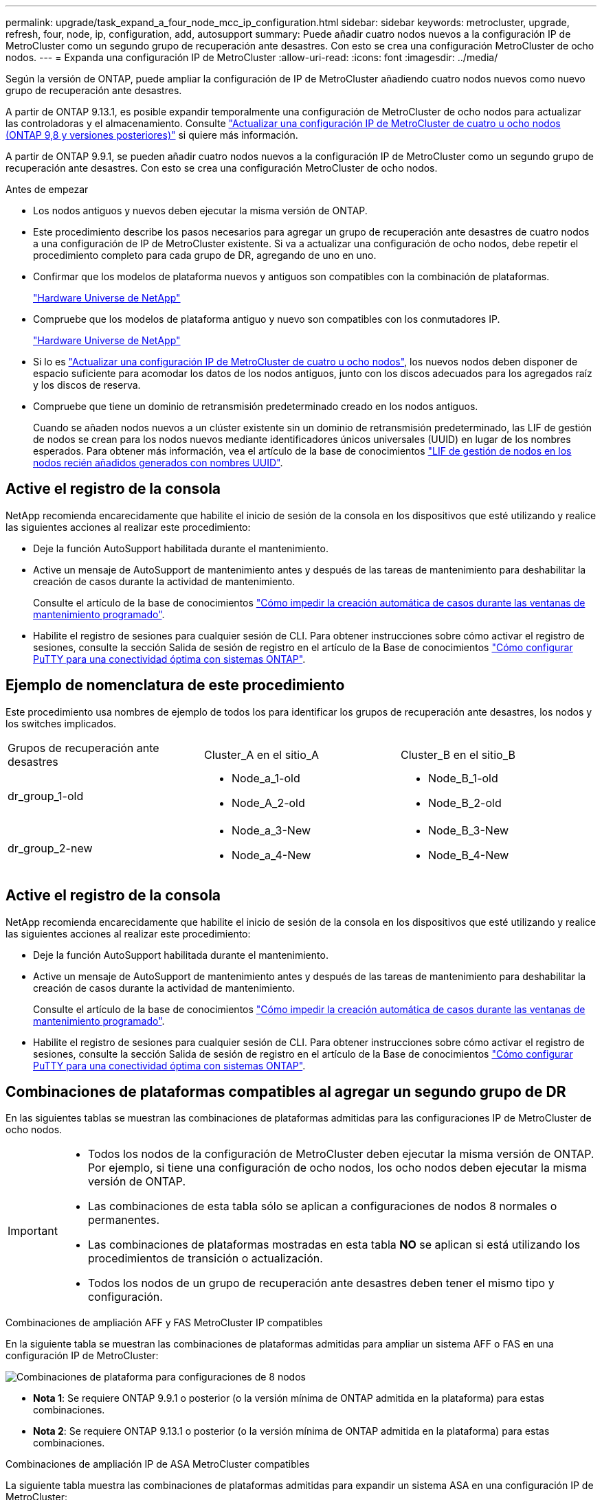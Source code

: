 ---
permalink: upgrade/task_expand_a_four_node_mcc_ip_configuration.html 
sidebar: sidebar 
keywords: metrocluster, upgrade, refresh, four, node, ip, configuration, add, autosupport 
summary: Puede añadir cuatro nodos nuevos a la configuración IP de MetroCluster como un segundo grupo de recuperación ante desastres. Con esto se crea una configuración MetroCluster de ocho nodos. 
---
= Expanda una configuración IP de MetroCluster
:allow-uri-read: 
:icons: font
:imagesdir: ../media/


[role="lead"]
Según la versión de ONTAP, puede ampliar la configuración de IP de MetroCluster añadiendo cuatro nodos nuevos como nuevo grupo de recuperación ante desastres.

A partir de ONTAP 9.13.1, es posible expandir temporalmente una configuración de MetroCluster de ocho nodos para actualizar las controladoras y el almacenamiento. Consulte link:task_refresh_4n_mcc_ip.html["Actualizar una configuración IP de MetroCluster de cuatro u ocho nodos (ONTAP 9,8 y versiones posteriores)"] si quiere más información.

A partir de ONTAP 9.9.1, se pueden añadir cuatro nodos nuevos a la configuración IP de MetroCluster como un segundo grupo de recuperación ante desastres. Con esto se crea una configuración MetroCluster de ocho nodos.

.Antes de empezar
* Los nodos antiguos y nuevos deben ejecutar la misma versión de ONTAP.
* Este procedimiento describe los pasos necesarios para agregar un grupo de recuperación ante desastres de cuatro nodos a una configuración de IP de MetroCluster existente. Si va a actualizar una configuración de ocho nodos, debe repetir el procedimiento completo para cada grupo de DR, agregando de uno en uno.
* Confirmar que los modelos de plataforma nuevos y antiguos son compatibles con la combinación de plataformas.
+
https://hwu.netapp.com["Hardware Universe de NetApp"^]

* Compruebe que los modelos de plataforma antiguo y nuevo son compatibles con los conmutadores IP.
+
https://hwu.netapp.com["Hardware Universe de NetApp"^]

* Si lo es link:task_refresh_4n_mcc_ip.html["Actualizar una configuración IP de MetroCluster de cuatro u ocho nodos"], los nuevos nodos deben disponer de espacio suficiente para acomodar los datos de los nodos antiguos, junto con los discos adecuados para los agregados raíz y los discos de reserva.
* Compruebe que tiene un dominio de retransmisión predeterminado creado en los nodos antiguos.
+
Cuando se añaden nodos nuevos a un clúster existente sin un dominio de retransmisión predeterminado, las LIF de gestión de nodos se crean para los nodos nuevos mediante identificadores únicos universales (UUID) en lugar de los nombres esperados. Para obtener más información, vea el artículo de la base de conocimientos https://kb.netapp.com/onprem/ontap/os/Node_management_LIFs_on_newly-added_nodes_generated_with_UUID_names["LIF de gestión de nodos en los nodos recién añadidos generados con nombres UUID"^].





== Active el registro de la consola

NetApp recomienda encarecidamente que habilite el inicio de sesión de la consola en los dispositivos que esté utilizando y realice las siguientes acciones al realizar este procedimiento:

* Deje la función AutoSupport habilitada durante el mantenimiento.
* Active un mensaje de AutoSupport de mantenimiento antes y después de las tareas de mantenimiento para deshabilitar la creación de casos durante la actividad de mantenimiento.
+
Consulte el artículo de la base de conocimientos link:https://kb.netapp.com/Support_Bulletins/Customer_Bulletins/SU92["Cómo impedir la creación automática de casos durante las ventanas de mantenimiento programado"^].

* Habilite el registro de sesiones para cualquier sesión de CLI. Para obtener instrucciones sobre cómo activar el registro de sesiones, consulte la sección Salida de sesión de registro en el artículo de la Base de conocimientos link:https://kb.netapp.com/on-prem/ontap/Ontap_OS/OS-KBs/How_to_configure_PuTTY_for_optimal_connectivity_to_ONTAP_systems["Cómo configurar PuTTY para una conectividad óptima con sistemas ONTAP"^].




== Ejemplo de nomenclatura de este procedimiento

Este procedimiento usa nombres de ejemplo de todos los para identificar los grupos de recuperación ante desastres, los nodos y los switches implicados.

|===


| Grupos de recuperación ante desastres | Cluster_A en el sitio_A | Cluster_B en el sitio_B 


 a| 
dr_group_1-old
 a| 
* Node_a_1-old
* Node_A_2-old

 a| 
* Node_B_1-old
* Node_B_2-old




 a| 
dr_group_2-new
 a| 
* Node_a_3-New
* Node_a_4-New

 a| 
* Node_B_3-New
* Node_B_4-New


|===


== Active el registro de la consola

NetApp recomienda encarecidamente que habilite el inicio de sesión de la consola en los dispositivos que esté utilizando y realice las siguientes acciones al realizar este procedimiento:

* Deje la función AutoSupport habilitada durante el mantenimiento.
* Active un mensaje de AutoSupport de mantenimiento antes y después de las tareas de mantenimiento para deshabilitar la creación de casos durante la actividad de mantenimiento.
+
Consulte el artículo de la base de conocimientos link:https://kb.netapp.com/Support_Bulletins/Customer_Bulletins/SU92["Cómo impedir la creación automática de casos durante las ventanas de mantenimiento programado"^].

* Habilite el registro de sesiones para cualquier sesión de CLI. Para obtener instrucciones sobre cómo activar el registro de sesiones, consulte la sección Salida de sesión de registro en el artículo de la Base de conocimientos link:https://kb.netapp.com/on-prem/ontap/Ontap_OS/OS-KBs/How_to_configure_PuTTY_for_optimal_connectivity_to_ONTAP_systems["Cómo configurar PuTTY para una conectividad óptima con sistemas ONTAP"^].




== Combinaciones de plataformas compatibles al agregar un segundo grupo de DR

En las siguientes tablas se muestran las combinaciones de plataformas admitidas para las configuraciones IP de MetroCluster de ocho nodos.

[IMPORTANT]
====
* Todos los nodos de la configuración de MetroCluster deben ejecutar la misma versión de ONTAP. Por ejemplo, si tiene una configuración de ocho nodos, los ocho nodos deben ejecutar la misma versión de ONTAP.
* Las combinaciones de esta tabla sólo se aplican a configuraciones de nodos 8 normales o permanentes.
* Las combinaciones de plataformas mostradas en esta tabla *NO* se aplican si está utilizando los procedimientos de transición o actualización.
* Todos los nodos de un grupo de recuperación ante desastres deben tener el mismo tipo y configuración.


====
.Combinaciones de ampliación AFF y FAS MetroCluster IP compatibles
En la siguiente tabla se muestran las combinaciones de plataformas admitidas para ampliar un sistema AFF o FAS en una configuración IP de MetroCluster:

image::../media/8node_comb_ip_aff_fas.png[Combinaciones de plataforma para configuraciones de 8 nodos]

* *Nota 1*: Se requiere ONTAP 9.9.1 o posterior (o la versión mínima de ONTAP admitida en la plataforma) para estas combinaciones.
* *Nota 2*: Se requiere ONTAP 9.13.1 o posterior (o la versión mínima de ONTAP admitida en la plataforma) para estas combinaciones.


.Combinaciones de ampliación IP de ASA MetroCluster compatibles
La siguiente tabla muestra las combinaciones de plataformas admitidas para expandir un sistema ASA en una configuración IP de MetroCluster:

image::../media/8node_comb_ip_asa.png[Combinaciones de plataforma para configuraciones de 8 nodos]



== Envío de un mensaje de AutoSupport personalizado antes del mantenimiento

Antes de realizar el mantenimiento, debe emitir un mensaje de AutoSupport para notificar al soporte técnico de NetApp que se está realizando el mantenimiento. Al informar al soporte técnico de que el mantenimiento está en marcha, se evita que abran un caso basándose en que se ha producido una interrupción.

.Acerca de esta tarea
Esta tarea debe realizarse en cada sitio MetroCluster.

.Pasos
. Para evitar la generación automática de casos de soporte, envíe un mensaje de AutoSupport para indicar que la actualización está en curso.
+
.. Emita el siguiente comando:
+
`system node autosupport invoke -node * -type all -message "MAINT=10h Upgrading <old-model> to <new-model>`

+
En este ejemplo se especifica una ventana de mantenimiento de 10 horas. Es posible que desee permitir tiempo adicional, dependiendo de su plan.

+
Si el mantenimiento se completa antes de que haya transcurrido el tiempo, puede invocar un mensaje de AutoSupport que indique el final del período de mantenimiento:

+
`system node autosupport invoke -node * -type all -message MAINT=end`

.. Repita el comando en el clúster de partners.






== Consideraciones sobre las VLAN al añadir un nuevo grupo de DR

* Se aplican las siguientes consideraciones de VLAN al ampliar una configuración de IP de MetroCluster:
+
Algunas plataformas utilizan una VLAN para la interfaz de IP de MetroCluster. De manera predeterminada, cada uno de los dos puertos utiliza una VLAN diferente: 10 y 20.

+
Si es compatible, también puede especificar una VLAN diferente (no predeterminada) superior a 100 (entre 101 y 4095) con el `-vlan-id` parámetro del `metrocluster configuration-settings interface create` comando.

+
Las siguientes plataformas *no* soportan el `-vlan-id` parámetro:

+
** FAS8200 y AFF A300
** AFF A320
** FAS9000 y AFF A700
** AFF C800, ASA C800, AFF A800 y ASA A800
+
Todas las demás plataformas admiten `-vlan-id` el parámetro.

+
Las asignaciones de VLAN predeterminadas y válidas dependen de si la plataforma admite el `-vlan-id` parámetro:

+
[role="tabbed-block"]
====
.Plataformas compatibles con <code>-vlan-id</code>
--
VLAN predeterminada:

*** Cuando no se especifica el `-vlan-id` parámetro, las interfaces se crean con VLAN 10 para los puertos “A” y VLAN 20 para los puertos “B”.
*** La VLAN especificada debe coincidir con la VLAN seleccionada en el RCF.


Rangos de VLAN válidos:

*** VLAN predeterminada 10 y 20
*** VLAN 101 y superior (entre 101 y 4095)


--
.Plataformas que no admiten <code>-vlan-id</code>
--
VLAN predeterminada:

*** No aplicable La interfaz no requiere que se especifique una VLAN en la interfaz de MetroCluster. El puerto del switch define la VLAN que se usa.


Rangos de VLAN válidos:

*** Todas las VLAN no se excluyen explícitamente al generar el RCF. La RCF le avisa si la VLAN no es válida.


--
====




* Ambos grupos de DR utilizan las mismas VLAN al ampliar de una configuración MetroCluster de cuatro nodos a otra de ocho nodos.
* Si no se pueden configurar ambos grupos de DR con la misma VLAN, debe actualizar el grupo de DR que no admite `vlan-id` el parámetro para utilizar una VLAN que sea compatible con el otro grupo de DR.
* Dependiendo de la versión de ONTAP, puede cambiar algunas propiedades de la interfaz IP de MetroCluster después de la configuración inicial. Consulte link:../maintain/task-modify-ip-netmask-properties.html["Modificar las propiedades de una interfaz IP de MetroCluster"] para obtener más información sobre qué es compatible.




== Comprobación del estado de la configuración de MetroCluster

Debe comprobar el estado y la conectividad de la configuración de MetroCluster antes de ejecutar la ampliación.

.Pasos
. Compruebe el funcionamiento de la configuración de MetroCluster en ONTAP:
+
.. Compruebe si el sistema es multivía:
+
`node run -node <node-name> sysconfig -a`

.. Compruebe si hay alertas de estado en ambos clústeres:
+
`system health alert show`

.. Confirme la configuración del MetroCluster y que el modo operativo es normal:
+
`metrocluster show`

.. Realizar una comprobación de MetroCluster:
+
`metrocluster check run`

.. Mostrar los resultados de la comprobación de MetroCluster:
+
`metrocluster check show`

.. Ejecute Config Advisor.
+
https://mysupport.netapp.com/site/tools/tool-eula/activeiq-configadvisor["Descargas de NetApp: Config Advisor"]

.. Después de ejecutar Config Advisor, revise el resultado de la herramienta y siga las recomendaciones del resultado para solucionar los problemas detectados.


. Compruebe que el clúster esté en buen estado:
+
`cluster show`

+
[listing]
----
cluster_A::> cluster show
Node           Health  Eligibility
-------------- ------  -----------
node_A_1       true    true
node_A_2       true    true

cluster_A::>
----
. Compruebe que todos los puertos del clúster estén activos:
+
`network port show -ipspace Cluster`

+
[listing]
----
cluster_A::> network port show -ipspace Cluster

Node: node_A_1-old

                                                  Speed(Mbps) Health
Port      IPspace      Broadcast Domain Link MTU  Admin/Oper  Status
--------- ------------ ---------------- ---- ---- ----------- --------
e0a       Cluster      Cluster          up   9000  auto/10000 healthy
e0b       Cluster      Cluster          up   9000  auto/10000 healthy

Node: node_A_2-old

                                                  Speed(Mbps) Health
Port      IPspace      Broadcast Domain Link MTU  Admin/Oper  Status
--------- ------------ ---------------- ---- ---- ----------- --------
e0a       Cluster      Cluster          up   9000  auto/10000 healthy
e0b       Cluster      Cluster          up   9000  auto/10000 healthy

4 entries were displayed.

cluster_A::>
----
. Compruebe que todas las LIF del clúster estén en funcionamiento:
+
`network interface show -vserver Cluster`

+
Cada LIF de clúster debería mostrar el valor true para es Home y tener un administrador de estado/Oper de up/up

+
[listing]
----
cluster_A::> network interface show -vserver cluster

            Logical      Status     Network          Current       Current Is
Vserver     Interface  Admin/Oper Address/Mask       Node          Port    Home
----------- ---------- ---------- ------------------ ------------- ------- -----
Cluster
            node_A_1-old_clus1
                       up/up      169.254.209.69/16  node_A_1   e0a     true
            node_A_1-old_clus2
                       up/up      169.254.49.125/16  node_A_1   e0b     true
            node_A_2-old_clus1
                       up/up      169.254.47.194/16  node_A_2   e0a     true
            node_A_2-old_clus2
                       up/up      169.254.19.183/16  node_A_2   e0b     true

4 entries were displayed.

cluster_A::>
----
. Compruebe que la reversión automática está habilitada en todas las LIF del clúster:
+
`network interface show -vserver Cluster -fields auto-revert`

+
[listing]
----
cluster_A::> network interface show -vserver Cluster -fields auto-revert

          Logical
Vserver   Interface     Auto-revert
--------- ------------- ------------
Cluster
           node_A_1-old_clus1
                        true
           node_A_1-old_clus2
                        true
           node_A_2-old_clus1
                        true
           node_A_2-old_clus2
                        true

    4 entries were displayed.

cluster_A::>
----




== Eliminación de la configuración de las aplicaciones de supervisión

Si la configuración existente se supervisa con el software MetroCluster Tiebreaker, el Mediador de ONTAP u otras aplicaciones de terceros (por ejemplo, ClusterLion) que puedan iniciar una conmutación de sitios, debe eliminar la configuración de MetroCluster del software de supervisión antes de la actualización.

.Pasos
. Elimine la configuración de MetroCluster existente de tiebreaker, Mediator u otro software que pueda iniciar la conmutación.
+
[cols="2*"]
|===


| Si está usando... | Utilice este procedimiento... 


 a| 
Tiebreaker
 a| 
link:../tiebreaker/concept_configuring_the_tiebreaker_software.html#commands-for-modifying-metrocluster-tiebreaker-configurations["Eliminar las configuraciones de MetroCluster"].



 a| 
Mediador
 a| 
Ejecute el siguiente comando desde el símbolo del sistema de ONTAP:

`metrocluster configuration-settings mediator remove`



 a| 
Aplicaciones de terceros
 a| 
Consulte la documentación del producto.

|===
. Elimine la configuración de MetroCluster existente de cualquier aplicación de terceros que pueda iniciar la conmutación.
+
Consulte la documentación de la aplicación.





== Preparación de los nuevos módulos de la controladora

Debe preparar los cuatro nodos MetroCluster nuevos e instalar la versión de ONTAP correcta.

.Acerca de esta tarea
Esta tarea se debe realizar en cada uno de los nuevos nodos:

* Node_a_3-New
* Node_a_4-New
* Node_B_3-New
* Node_B_4-New


En estos pasos, se borra la configuración en los nodos y se borra la región del buzón en las unidades nuevas.

.Pasos
. Monte en rack las nuevas controladoras.
. Conecte los nuevos nodos IP de MetroCluster a los switches IP como se muestra en link:../install-ip/using_rcf_generator.html["Conecte los cables de los conmutadores IP"].
. Configure los nodos IP de MetroCluster mediante los siguientes procedimientos:
+
.. link:../install-ip/task_sw_config_gather_info.html["Recopile la información necesaria"]
.. link:../install-ip/task_sw_config_restore_defaults.html["Restaurar los valores predeterminados del sistema en un módulo de controlador"]
.. link:../install-ip/task_sw_config_verify_haconfig.html["Compruebe el estado de los componentes de ha-config"]
.. link:../install-ip/task_sw_config_assign_pool0.html#manually-assigning-drives-for-pool-0-ontap-9-4-and-later["Asignar unidades manualmente para el pool 0 (ONTAP 9,4 y posteriores)"]


. En el modo de mantenimiento, emita el comando halt para salir del modo de mantenimiento y, a continuación, emita el comando boot_ontap para arrancar el sistema y acceder a la configuración del clúster.
+
No complete el asistente de clúster ni el asistente para nodos en este momento.





== Actualice los archivos RCF

Si va a instalar un nuevo firmware de conmutador, debe instalar el firmware del conmutador antes de actualizar el archivo RCF.

.Acerca de esta tarea
Este procedimiento interrumpe el tráfico del conmutador donde se actualiza el archivo RCF. El tráfico se reanudará una vez que se aplique el nuevo archivo RCF.

.Pasos
. Compruebe el estado de la configuración.
+
.. Compruebe que los componentes de MetroCluster están en buen estado:
+
`metrocluster check run`

+
[listing]
----
cluster_A::*> metrocluster check run

----


+
La operación se ejecuta en segundo plano.

+
.. Después del `metrocluster check run` la operación finaliza, se ejecuta `metrocluster check show` para ver los resultados.
+
Después de unos cinco minutos, se muestran los siguientes resultados:

+
[listing]
----
-----------
::*> metrocluster check show

Component           Result
------------------- ---------
nodes               ok
lifs                ok
config-replication  ok
aggregates          ok
clusters            ok
connections         not-applicable
volumes             ok
7 entries were displayed.
----
.. Comprobar el estado de la operación de comprobación de MetroCluster en ejecución:
+
`metrocluster operation history show -job-id 38`

.. Compruebe que no hay alertas de estado:
+
`system health alert show`



. Prepare los switches IP para la aplicación de los nuevos archivos RCF.
+
Siga los pasos para su proveedor de switches:

+
** link:../install-ip/task_switch_config_broadcom.html["Restablezca el conmutador IP Broadcom a los valores predeterminados de fábrica"]
** link:../install-ip/task_switch_config_cisco.html["Restablezca el conmutador IP de Cisco a los valores predeterminados de fábrica"]
** link:../install-ip/task_switch_config_nvidia.html["Restablece el switch NVIDIA IP SN2100 a los valores predeterminados de fábrica"]


. Descargue e instale el archivo IP RCF, según el proveedor del switch.
+

NOTE: Actualice los interruptores en el siguiente orden: Switch_A_1, Switch_B_1, Switch_A_2, Switch_B_2

+
** link:../install-ip/task_switch_config_broadcom.html["Descargue e instale los archivos Broadcom IP RCF"]
** link:../install-ip/task_switch_config_cisco.html["Descargue e instale los archivos Cisco IP RCF"]
** link:../install-ip/task_switch_config_nvidia.html["Descargue e instale los archivos NVIDIA IP RCF"]
+

NOTE: Si tiene una configuración de red L2 compartida o L3, es posible que deba ajustar los puertos ISL en los switches intermedio/cliente. El modo de puerto de conmutador puede cambiar de modo de acceso a modo de tronco. Sólo continúe con la actualización del segundo par de conmutadores (A_2, B_2) si la conectividad de red entre los conmutadores A_1 y B_1 está totalmente operativa y la red está en buen estado.







== Una los nuevos nodos a los clústeres

Debe añadir los cuatro nodos IP de MetroCluster nuevos a la configuración de MetroCluster existente.

.Acerca de esta tarea
Debe ejecutar esta tarea en ambos clústeres.

.Pasos
. Añada los nodos IP de MetroCluster nuevos a la configuración de MetroCluster existente.
+
.. Una el primer nodo IP de MetroCluster nuevo (node_A_1-new) a la configuración IP de MetroCluster existente.
+
[listing]
----

Welcome to the cluster setup wizard.

You can enter the following commands at any time:
  "help" or "?" - if you want to have a question clarified,
  "back" - if you want to change previously answered questions, and
  "exit" or "quit" - if you want to quit the cluster setup wizard.
     Any changes you made before quitting will be saved.

You can return to cluster setup at any time by typing "cluster setup".
To accept a default or omit a question, do not enter a value.

This system will send event messages and periodic reports to NetApp Technical
Support. To disable this feature, enter
autosupport modify -support disable
within 24 hours.

Enabling AutoSupport can significantly speed problem determination and
resolution, should a problem occur on your system.
For further information on AutoSupport, see:
http://support.netapp.com/autosupport/

Type yes to confirm and continue {yes}: yes

Enter the node management interface port [e0M]: 172.17.8.93

172.17.8.93 is not a valid port.

The physical port that is connected to the node management network. Examples of
node management ports are "e4a" or "e0M".

You can type "back", "exit", or "help" at any question.


Enter the node management interface port [e0M]:
Enter the node management interface IP address: 172.17.8.93
Enter the node management interface netmask: 255.255.254.0
Enter the node management interface default gateway: 172.17.8.1
A node management interface on port e0M with IP address 172.17.8.93 has been created.

Use your web browser to complete cluster setup by accessing https://172.17.8.93

Otherwise, press Enter to complete cluster setup using the command line
interface:


Do you want to create a new cluster or join an existing cluster? {create, join}:
join


Existing cluster interface configuration found:

Port    MTU     IP              Netmask
e0c     9000    169.254.148.217 255.255.0.0
e0d     9000    169.254.144.238 255.255.0.0

Do you want to use this configuration? {yes, no} [yes]: yes
.
.
.
----
.. Una el segundo nodo IP de MetroCluster nuevo (node_A_2-new) a la configuración IP de MetroCluster existente.


. Repita estos pasos para unir node_B_1-new y node_B_2-new a cluster_B.




== Configurar las LIF de interconexión de clústeres, crear las interfaces MetroCluster y hacer mirroring de los agregados raíz

Debe crear LIF de paridad entre clústeres, crear las interfaces MetroCluster en los nuevos nodos IP de MetroCluster.

.Acerca de esta tarea
* El puerto de inicio utilizado en los ejemplos es específico de la plataforma. Debe utilizar el puerto de inicio específico de la plataforma de nodo IP de MetroCluster.
* Revise la información de <<Consideraciones sobre las VLAN al añadir un nuevo grupo de DR>> antes de realizar esta tarea.


.Pasos
. En los nuevos nodos IP de MetroCluster, configure las LIF entre clústeres mediante los siguientes procedimientos:
+
link:../install-ip/task_sw_config_configure_clusters.html#peering-the-clusters["Configurar las LIF de interconexión de clústeres en puertos dedicados"]

+
link:../install-ip/task_sw_config_configure_clusters.html#peering-the-clusters["Configurar las LIF de interconexión de clústeres en puertos de datos compartidos"]

. En cada sitio, compruebe que cluster peering está configurado:
+
`cluster peer show`

+
En el ejemplo siguiente se muestra la configuración de paridad de clústeres en cluster_A:

+
[listing]
----
cluster_A:> cluster peer show
Peer Cluster Name         Cluster Serial Number Availability   Authentication
------------------------- --------------------- -------------- --------------
cluster_B                 1-80-000011           Available      ok
----
+
En el ejemplo siguiente se muestra la configuración de paridad de clústeres en cluster_B:

+
[listing]
----
cluster_B:> cluster peer show
Peer Cluster Name         Cluster Serial Number Availability   Authentication
------------------------- --------------------- -------------- --------------
cluster_A                 1-80-000011           Available      ok
cluster_B::>
----
. Cree el grupo DR para los nodos IP de MetroCluster:
+
`metrocluster configuration-settings dr-group create -partner-cluster`

+
Para obtener más información acerca de las opciones de configuración y conexiones de MetroCluster, consulte lo siguiente:

+
link:../install-ip/concept_considerations_mcip.html["Consideraciones sobre la configuración de IP de MetroCluster"]

+
link:../install-ip/task_sw_config_configure_clusters.html#creating-the-dr-group["Creando el grupo DR"]

+
[listing]
----
cluster_A::> metrocluster configuration-settings dr-group create -partner-cluster
cluster_B -local-node node_A_1-new -remote-node node_B_1-new
[Job 259] Job succeeded: DR Group Create is successful.
cluster_A::>
----
. Comprobar que el grupo de recuperación ante desastres se ha creado.
+
`metrocluster configuration-settings dr-group show`

+
[listing]
----
cluster_A::> metrocluster configuration-settings dr-group show

DR Group ID Cluster                    Node               DR Partner Node
----------- -------------------------- ------------------ ------------------
1           cluster_A
                                       node_A_1-old        node_B_1-old
                                       node_A_2-old        node_B_2-old
            cluster_B
                                       node_B_1-old        node_A_1-old
                                       node_B_2-old        node_A_2-old
2           cluster_A
                                       node_A_1-new        node_B_1-new
                                       node_A_2-new        node_B_2-new
            cluster_B
                                       node_B_1-new        node_A_1-new
                                       node_B_2-new        node_A_2-new
8 entries were displayed.

cluster_A::>
----
. Configure las interfaces IP de MetroCluster para los nodos IP de MetroCluster recién Unidos:
+
[NOTE]
====
** Si es compatible, puede especificar una VLAN diferente (no predeterminada) superior a 100 (entre 101 y 4095) con el `-vlan-id` parámetro del `metrocluster configuration-settings interface create` comando. Consulte <<Consideraciones sobre las VLAN al añadir un nuevo grupo de DR>> para obtener información sobre la plataforma compatible.
** Puede configurar las interfaces IP de MetroCluster desde cualquier clúster.


====
+
`metrocluster configuration-settings interface create -cluster-name`

+
[listing]
----
cluster_A::> metrocluster configuration-settings interface create -cluster-name cluster_A -home-node node_A_1-new -home-port e1a -address 172.17.26.10 -netmask 255.255.255.0
[Job 260] Job succeeded: Interface Create is successful.

cluster_A::> metrocluster configuration-settings interface create -cluster-name cluster_A -home-node node_A_1-new -home-port e1b -address 172.17.27.10 -netmask 255.255.255.0
[Job 261] Job succeeded: Interface Create is successful.

cluster_A::> metrocluster configuration-settings interface create -cluster-name cluster_A -home-node node_A_2-new -home-port e1a -address 172.17.26.11 -netmask 255.255.255.0
[Job 262] Job succeeded: Interface Create is successful.

cluster_A::> :metrocluster configuration-settings interface create -cluster-name cluster_A -home-node node_A_2-new -home-port e1b -address 172.17.27.11 -netmask 255.255.255.0
[Job 263] Job succeeded: Interface Create is successful.

cluster_A::> metrocluster configuration-settings interface create -cluster-name cluster_B -home-node node_B_1-new -home-port e1a -address 172.17.26.12 -netmask 255.255.255.0
[Job 264] Job succeeded: Interface Create is successful.

cluster_A::> metrocluster configuration-settings interface create -cluster-name cluster_B -home-node node_B_1-new -home-port e1b -address 172.17.27.12 -netmask 255.255.255.0
[Job 265] Job succeeded: Interface Create is successful.

cluster_A::> metrocluster configuration-settings interface create -cluster-name cluster_B -home-node node_B_2-new -home-port e1a -address 172.17.26.13 -netmask 255.255.255.0
[Job 266] Job succeeded: Interface Create is successful.

cluster_A::> metrocluster configuration-settings interface create -cluster-name cluster_B -home-node node_B_2-new -home-port e1b -address 172.17.27.13 -netmask 255.255.255.0
[Job 267] Job succeeded: Interface Create is successful.
----


. Compruebe que se han creado las interfaces IP de MetroCluster:
+
`metrocluster configuration-settings interface show`

+
[listing]
----
cluster_A::>metrocluster configuration-settings interface show

DR                                                                    Config
Group Cluster Node    Network Address Netmask         Gateway         State
----- ------- ------- --------------- --------------- --------------- ---------
1     cluster_A
             node_A_1-old
                 Home Port: e1a
                      172.17.26.10    255.255.255.0   -               completed
                 Home Port: e1b
                      172.17.27.10    255.255.255.0   -               completed
              node_A_2-old
                 Home Port: e1a
                      172.17.26.11    255.255.255.0   -               completed
                 Home Port: e1b
                      172.17.27.11    255.255.255.0   -               completed
      cluster_B
             node_B_1-old
                 Home Port: e1a
                      172.17.26.13    255.255.255.0   -               completed
                 Home Port: e1b
                      172.17.27.13    255.255.255.0   -               completed
              node_B_1-old
                 Home Port: e1a
                      172.17.26.12    255.255.255.0   -               completed
                 Home Port: e1b
                      172.17.27.12    255.255.255.0   -               completed
2     cluster_A
             node_A_3-new
                 Home Port: e1a
                      172.17.28.10    255.255.255.0   -               completed
                 Home Port: e1b
                      172.17.29.10    255.255.255.0   -               completed
              node_A_3-new
                 Home Port: e1a
                      172.17.28.11    255.255.255.0   -               completed
                 Home Port: e1b
                      172.17.29.11    255.255.255.0   -               completed
      cluster_B
             node_B_3-new
                 Home Port: e1a
                      172.17.28.13    255.255.255.0   -               completed
                 Home Port: e1b
                      172.17.29.13    255.255.255.0   -               completed
              node_B_3-new
                 Home Port: e1a
                      172.17.28.12    255.255.255.0   -               completed
                 Home Port: e1b
                      172.17.29.12    255.255.255.0   -               completed
8 entries were displayed.

cluster_A>
----
. Conecte las interfaces IP de MetroCluster:
+
`metrocluster configuration-settings connection connect`

+

NOTE: Este comando puede tardar varios minutos en completarse.

+
[listing]
----
cluster_A::> metrocluster configuration-settings connection connect

cluster_A::>
----
. Compruebe que las conexiones están correctamente establecidas: `metrocluster configuration-settings connection show`
+
[listing]
----
cluster_A::> metrocluster configuration-settings connection show

DR                    Source          Destination
Group Cluster Node    Network Address Network Address Partner Type Config State
----- ------- ------- --------------- --------------- ------------ ------------
1     cluster_A
              node_A_1-old
                 Home Port: e1a
                      172.17.28.10    172.17.28.11    HA Partner   completed
                 Home Port: e1a
                      172.17.28.10    172.17.28.12    DR Partner   completed
                 Home Port: e1a
                      172.17.28.10    172.17.28.13    DR Auxiliary completed
                 Home Port: e1b
                      172.17.29.10    172.17.29.11    HA Partner   completed
                 Home Port: e1b
                      172.17.29.10    172.17.29.12    DR Partner   completed
                 Home Port: e1b
                      172.17.29.10    172.17.29.13    DR Auxiliary completed
              node_A_2-old
                 Home Port: e1a
                      172.17.28.11    172.17.28.10    HA Partner   completed
                 Home Port: e1a
                      172.17.28.11    172.17.28.13    DR Partner   completed
                 Home Port: e1a
                      172.17.28.11    172.17.28.12    DR Auxiliary completed
                 Home Port: e1b
                      172.17.29.11    172.17.29.10    HA Partner   completed
                 Home Port: e1b
                      172.17.29.11    172.17.29.13    DR Partner   completed
                 Home Port: e1b
                      172.17.29.11    172.17.29.12    DR Auxiliary completed

DR                    Source          Destination
Group Cluster Node    Network Address Network Address Partner Type Config State
----- ------- ------- --------------- --------------- ------------ ------------
1     cluster_B
              node_B_2-old
                 Home Port: e1a
                      172.17.28.13    172.17.28.12    HA Partner   completed
                 Home Port: e1a
                      172.17.28.13    172.17.28.11    DR Partner   completed
                 Home Port: e1a
                      172.17.28.13    172.17.28.10    DR Auxiliary completed
                 Home Port: e1b
                      172.17.29.13    172.17.29.12    HA Partner   completed
                 Home Port: e1b
                      172.17.29.13    172.17.29.11    DR Partner   completed
                 Home Port: e1b
                      172.17.29.13    172.17.29.10    DR Auxiliary completed
              node_B_1-old
                 Home Port: e1a
                      172.17.28.12    172.17.28.13    HA Partner   completed
                 Home Port: e1a
                      172.17.28.12    172.17.28.10    DR Partner   completed
                 Home Port: e1a
                      172.17.28.12    172.17.28.11    DR Auxiliary completed
                 Home Port: e1b
                      172.17.29.12    172.17.29.13    HA Partner   completed
                 Home Port: e1b
                      172.17.29.12    172.17.29.10    DR Partner   completed
                 Home Port: e1b
                      172.17.29.12    172.17.29.11    DR Auxiliary completed

DR                    Source          Destination
Group Cluster Node    Network Address Network Address Partner Type Config State
----- ------- ------- --------------- --------------- ------------ ------------
2     cluster_A
              node_A_1-new**
                 Home Port: e1a
                      172.17.26.10    172.17.26.11    HA Partner   completed
                 Home Port: e1a
                      172.17.26.10    172.17.26.12    DR Partner   completed
                 Home Port: e1a
                      172.17.26.10    172.17.26.13    DR Auxiliary completed
                 Home Port: e1b
                      172.17.27.10    172.17.27.11    HA Partner   completed
                 Home Port: e1b
                      172.17.27.10    172.17.27.12    DR Partner   completed
                 Home Port: e1b
                      172.17.27.10    172.17.27.13    DR Auxiliary completed
              node_A_2-new
                 Home Port: e1a
                      172.17.26.11    172.17.26.10    HA Partner   completed
                 Home Port: e1a
                      172.17.26.11    172.17.26.13    DR Partner   completed
                 Home Port: e1a
                      172.17.26.11    172.17.26.12    DR Auxiliary completed
                 Home Port: e1b
                      172.17.27.11    172.17.27.10    HA Partner   completed
                 Home Port: e1b
                      172.17.27.11    172.17.27.13    DR Partner   completed
                 Home Port: e1b
                      172.17.27.11    172.17.27.12    DR Auxiliary completed

DR                    Source          Destination
Group Cluster Node    Network Address Network Address Partner Type Config State
----- ------- ------- --------------- --------------- ------------ ------------
2     cluster_B
              node_B_2-new
                 Home Port: e1a
                      172.17.26.13    172.17.26.12    HA Partner   completed
                 Home Port: e1a
                      172.17.26.13    172.17.26.11    DR Partner   completed
                 Home Port: e1a
                      172.17.26.13    172.17.26.10    DR Auxiliary completed
                 Home Port: e1b
                      172.17.27.13    172.17.27.12    HA Partner   completed
                 Home Port: e1b
                      172.17.27.13    172.17.27.11    DR Partner   completed
                 Home Port: e1b
                      172.17.27.13    172.17.27.10    DR Auxiliary completed
              node_B_1-new
                 Home Port: e1a
                      172.17.26.12    172.17.26.13    HA Partner   completed
                 Home Port: e1a
                      172.17.26.12    172.17.26.10    DR Partner   completed
                 Home Port: e1a
                      172.17.26.12    172.17.26.11    DR Auxiliary completed
                 Home Port: e1b
                      172.17.27.12    172.17.27.13    HA Partner   completed
                 Home Port: e1b
                      172.17.27.12    172.17.27.10    DR Partner   completed
                 Home Port: e1b
                      172.17.27.12    172.17.27.11    DR Auxiliary completed
48 entries were displayed.

cluster_A::>
----
. Verifique la asignación automática de discos y la partición:
+
`disk show -pool Pool1`

+
[listing]
----
cluster_A::> disk show -pool Pool1
                     Usable           Disk    Container   Container
Disk                   Size Shelf Bay Type    Type        Name      Owner
---------------- ---------- ----- --- ------- ----------- --------- --------
1.10.4                    -    10   4 SAS     remote      -         node_B_2
1.10.13                   -    10  13 SAS     remote      -         node_B_2
1.10.14                   -    10  14 SAS     remote      -         node_B_1
1.10.15                   -    10  15 SAS     remote      -         node_B_1
1.10.16                   -    10  16 SAS     remote      -         node_B_1
1.10.18                   -    10  18 SAS     remote      -         node_B_2
...
2.20.0              546.9GB    20   0 SAS     aggregate   aggr0_rha1_a1 node_a_1
2.20.3              546.9GB    20   3 SAS     aggregate   aggr0_rha1_a2 node_a_2
2.20.5              546.9GB    20   5 SAS     aggregate   rha1_a1_aggr1 node_a_1
2.20.6              546.9GB    20   6 SAS     aggregate   rha1_a1_aggr1 node_a_1
2.20.7              546.9GB    20   7 SAS     aggregate   rha1_a2_aggr1 node_a_2
2.20.10             546.9GB    20  10 SAS     aggregate   rha1_a1_aggr1 node_a_1
...
43 entries were displayed.

cluster_A::>
----
. Reflejar los agregados raíz:
+
`storage aggregate mirror -aggregate aggr0_node_A_1-new`

+

NOTE: Debe completar este paso en cada nodo IP de MetroCluster.

+
[listing]
----
cluster_A::> aggr mirror -aggregate aggr0_node_A_1-new

Info: Disks would be added to aggregate "aggr0_node_A_1-new"on node "node_A_1-new"
      in the following manner:

      Second Plex

        RAID Group rg0, 3 disks (block checksum, raid_dp)
                                                            Usable Physical
          Position   Disk                      Type           Size     Size
          ---------- ------------------------- ---------- -------- --------
          dparity    4.20.0                    SAS               -        -
          parity     4.20.3                    SAS               -        -
          data       4.20.1                    SAS         546.9GB  558.9GB

      Aggregate capacity available forvolume use would be 467.6GB.

Do you want to continue? {y|n}: y

cluster_A::>
----
. Compruebe que se han duplicado los agregados raíz:
+
`storage aggregate show`

+
[listing]
----
cluster_A::> aggr show

Aggregate     Size Available Used% State   #Vols  Nodes            RAID Status
--------- -------- --------- ----- ------- ------ ---------------- ------------
aggr0_node_A_1-old
           349.0GB   16.84GB   95% online       1 node_A_1-old      raid_dp,
                                                                   mirrored,
                                                                   normal
aggr0_node_A_2-old
           349.0GB   16.84GB   95% online       1 node_A_2-old      raid_dp,
                                                                   mirrored,
                                                                   normal
aggr0_node_A_1-new
           467.6GB   22.63GB   95% online       1 node_A_1-new      raid_dp,
                                                                   mirrored,
                                                                   normal
aggr0_node_A_2-new
           467.6GB   22.62GB   95% online       1 node_A_2-new      raid_dp,
                                                                   mirrored,
                                                                   normal
aggr_data_a1
            1.02TB    1.01TB    1% online       1 node_A_1-old      raid_dp,
                                                                   mirrored,
                                                                   normal
aggr_data_a2
            1.02TB    1.01TB    1% online       1 node_A_2-old      raid_dp,
                                                                   mirrored,
----




== Finalización de la adición de nuevos nodos

Debe incorporar el nuevo grupo de recuperación ante desastres a la configuración de MetroCluster y crear agregados de datos reflejados en los nuevos nodos.

.Pasos
. Actualice la configuración de MetroCluster:
+
.. Entre en el modo de privilegio avanzado:
+
`set -privilege advanced`

.. Actualice la configuración de MetroCluster en uno de los nodos nuevos:
+
`metrocluster configure`

+
En el ejemplo siguiente se muestra la configuración de MetroCluster actualizada en ambos grupos de recuperación ante desastres:

+
[listing]
----
cluster_A::*> metrocluster configure -refresh true

[Job 726] Job succeeded: Configure is successful.
----
.. Reinicie cada uno de los nodos nuevos:
+
`node reboot -node <node_name> -inhibit-takeover true`

.. Volver al modo de privilegios de administrador:
+
`set -privilege admin`



. Crear agregados de datos reflejados en cada uno de los nuevos nodos de MetroCluster:
+
`storage aggregate create -aggregate <aggregate-name> -node <node-name> -diskcount <no-of-disks> -mirror true`

+

NOTE: Debe crear al menos un agregado de datos reflejados por sitio. Se recomienda tener dos agregados de datos reflejados por sitio en nodos IP de MetroCluster para alojar los volúmenes de MDV, sin embargo se admite un solo agregado por sitio (pero no se recomienda). Es compatible con un único agregado de datos reflejados de un centro de MetroCluster, mientras que el otro sitio tiene más de un agregado de datos con mirroring.

+
En el ejemplo siguiente se muestra la creación de un agregado en node_A_1-new.

+
[listing]
----
cluster_A::> storage aggregate create -aggregate data_a3 -node node_A_1-new -diskcount 10 -mirror t

Info: The layout for aggregate "data_a3" on node "node_A_1-new" would be:

      First Plex

        RAID Group rg0, 5 disks (block checksum, raid_dp)
                                                            Usable Physical
          Position   Disk                      Type           Size     Size
          ---------- ------------------------- ---------- -------- --------
          dparity    5.10.15                   SAS               -        -
          parity     5.10.16                   SAS               -        -
          data       5.10.17                   SAS         546.9GB  547.1GB
          data       5.10.18                   SAS         546.9GB  558.9GB
          data       5.10.19                   SAS         546.9GB  558.9GB

      Second Plex

        RAID Group rg0, 5 disks (block checksum, raid_dp)
                                                            Usable Physical
          Position   Disk                      Type           Size     Size
          ---------- ------------------------- ---------- -------- --------
          dparity    4.20.17                   SAS               -        -
          parity     4.20.14                   SAS               -        -
          data       4.20.18                   SAS         546.9GB  547.1GB
          data       4.20.19                   SAS         546.9GB  547.1GB
          data       4.20.16                   SAS         546.9GB  547.1GB

      Aggregate capacity available for volume use would be 1.37TB.

Do you want to continue? {y|n}: y
[Job 440] Job succeeded: DONE

cluster_A::>
----
. Compruebe que los nodos se han añadido a su grupo de recuperación ante desastres.
+
[listing]
----
cluster_A::*> metrocluster node show

DR                               Configuration  DR
Group Cluster Node               State          Mirroring Mode
----- ------- ------------------ -------------- --------- --------------------
1     cluster_A
              node_A_1-old        configured     enabled   normal
              node_A_2-old        configured     enabled   normal
      cluster_B
              node_B_1-old        configured     enabled   normal
              node_B_2-old        configured     enabled   normal
2     cluster_A
              node_A_3-new        configured     enabled   normal
              node_A_4-new        configured     enabled   normal
      cluster_B
              node_B_3-new        configured     enabled   normal
              node_B_4-new        configured     enabled   normal
8 entries were displayed.

cluster_A::*>
----
. Mueva los volúmenes MDV_CRS de los nodos antiguos a los nuevos con privilegios avanzados.
+
.. Mostrar los volúmenes para identificar los volúmenes de MDV:
+

NOTE: Si tiene un único agregado de datos con mirroring por sitio, mueva ambos volúmenes de MDV a este único agregado. Si tiene dos o más agregados de datos reflejados, mueva cada volumen de MDV a un agregado diferente.

+
En el siguiente ejemplo se muestran los volúmenes MDV en `volume show` salida:

+
[listing]
----
cluster_A::> volume show
Vserver   Volume       Aggregate    State      Type       Size  Available Used%
--------- ------------ ------------ ---------- ---- ---------- ---------- -----
...

cluster_A   MDV_CRS_2c78e009ff5611e9b0f300a0985ef8c4_A
                       aggr_b1      -          RW            -          -     -
cluster_A   MDV_CRS_2c78e009ff5611e9b0f300a0985ef8c4_B
                       aggr_b2      -          RW            -          -     -
cluster_A   MDV_CRS_d6b0b313ff5611e9837100a098544e51_A
                       aggr_a1      online     RW         10GB     9.50GB    0%
cluster_A   MDV_CRS_d6b0b313ff5611e9837100a098544e51_B
                       aggr_a2      online     RW         10GB     9.50GB    0%
...
11 entries were displayed.mple
----
.. Configure el nivel de privilegio avanzado:
+
`set -privilege advanced`

.. Mueva los volúmenes de MDV de uno en uno:
+
`volume move start -volume <mdv-volume> -destination-aggregate <aggr-on-new-node> -vserver <svm-name>`

+
En el siguiente ejemplo se muestra el comando y la salida para mover "MDV_CRS_d6b0b313f5611e9837100a098544e51_A" al agregado "data_a3" en "node_A_3".

+
[listing]
----
cluster_A::*> vol move start -volume MDV_CRS_d6b0b313ff5611e9837100a098544e51_A -destination-aggregate data_a3 -vserver cluster_A

Warning: You are about to modify the system volume
         "MDV_CRS_d6b0b313ff5611e9837100a098544e51_A". This might cause severe
         performance or stability problems. Do not proceed unless directed to
         do so by support. Do you want to proceed? {y|n}: y
[Job 494] Job is queued: Move "MDV_CRS_d6b0b313ff5611e9837100a098544e51_A" in Vserver "cluster_A" to aggregate "data_a3". Use the "volume move show -vserver cluster_A -volume MDV_CRS_d6b0b313ff5611e9837100a098544e51_A" command to view the status of this operation.
----
.. Utilice el comando volume show para comprobar que el volumen de MDV se ha movido correctamente:
+
`volume show <mdv-name>`

+
La siguiente salida muestra que el volumen de MDV se ha movido correctamente.

+
[listing]
----
cluster_A::*> vol show MDV_CRS_d6b0b313ff5611e9837100a098544e51_B
Vserver     Volume       Aggregate    State      Type       Size  Available Used%
---------   ------------ ------------ ---------- ---- ---------- ---------- -----
cluster_A   MDV_CRS_d6b0b313ff5611e9837100a098544e51_B
                       aggr_a2      online     RW         10GB     9.50GB    0%
----


. Mueva épsilon de un nodo antiguo a un nuevo nodo:
+
.. Identifique qué nodo tiene actualmente épsilon:
+
`cluster show -fields epsilon`

+
[listing]
----
cluster_B::*> cluster show -fields epsilon
node             epsilon
---------------- -------
node_A_1-old      true
node_A_2-old      false
node_A_3-new      false
node_A_4-new      false
4 entries were displayed.
----
.. Establezca épsilon en FALSE en el nodo antiguo (node_A_1-old):
+
`cluster modify -node <old-node> -epsilon false*`

.. Establezca épsilon en true en el nuevo nodo (node_A_3-new):
+
`cluster modify -node <new-node> -epsilon true`

.. Compruebe que épsilon se ha movido al nodo correcto:
+
`cluster show -fields epsilon`

+
[listing]
----
cluster_A::*> cluster show -fields epsilon
node             epsilon
---------------- -------
node_A_1-old      false
node_A_2-old      false
node_A_3-new      true
node_A_4-new      false
4 entries were displayed.
----


. Si su sistema admite cifrado de principio a fin, puede hacerlo link:../maintain/task-configure-encryption.html#enable-end-to-end-encryption["Habilite el cifrado integral"] En el nuevo grupo de recuperación ante desastres.

